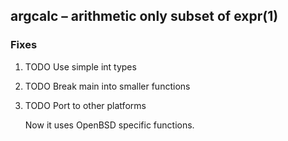 ** argcalc – arithmetic only subset of expr(1)

*** Fixes

**** TODO Use simple int types

**** TODO Break main into smaller functions

**** TODO Port to other platforms
Now it uses OpenBSD specific functions.

